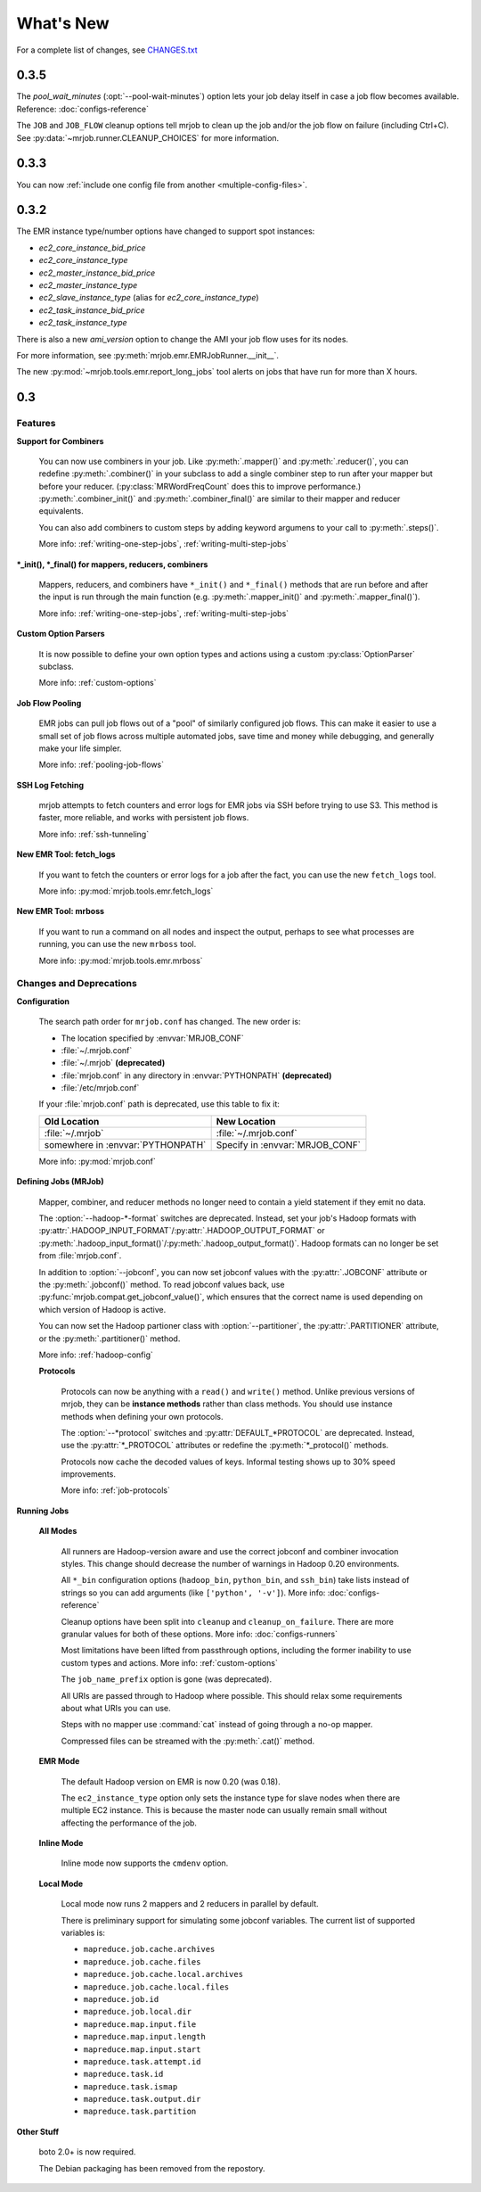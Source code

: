 What's New
==========

For a complete list of changes, see `CHANGES.txt
<https://github.com/Yelp/mrjob/blob/master/CHANGES.txt>`_

0.3.5
-----

The *pool_wait_minutes* (:opt:`--pool-wait-minutes`) option lets your job delay
itself in case a job flow becomes available. Reference:
:doc:`configs-reference`

The ``JOB`` and ``JOB_FLOW`` cleanup options tell mrjob to clean up the job
and/or the job flow on failure (including Ctrl+C). See
:py:data:`~mrjob.runner.CLEANUP_CHOICES` for more information.

0.3.3
-----

You can now :ref:`include one config file from another
<multiple-config-files>`.

0.3.2
-----

The EMR instance type/number options have changed to support spot instances:

* *ec2_core_instance_bid_price*
* *ec2_core_instance_type*
* *ec2_master_instance_bid_price*
* *ec2_master_instance_type*
* *ec2_slave_instance_type* (alias for *ec2_core_instance_type*)
* *ec2_task_instance_bid_price*
* *ec2_task_instance_type*

There is also a new *ami_version* option to change the AMI your job flow uses
for its nodes. 

For more information, see :py:meth:`mrjob.emr.EMRJobRunner.__init__`.

The new :py:mod:`~mrjob.tools.emr.report_long_jobs` tool alerts on jobs that
have run for more than X hours.

0.3
-----

Features
^^^^^^^^

**Support for Combiners**

    You can now use combiners in your job. Like :py:meth:`.mapper()` and
    :py:meth:`.reducer()`, you can redefine :py:meth:`.combiner()` in your
    subclass to add a single combiner step to run after your mapper but before
    your reducer.  (:py:class:`MRWordFreqCount` does this to improve
    performance.) :py:meth:`.combiner_init()` and :py:meth:`.combiner_final()`
    are similar to their mapper and reducer equivalents.

    You can also add combiners to custom steps by adding keyword argumens to
    your call to :py:meth:`.steps()`.

    More info: :ref:`writing-one-step-jobs`, :ref:`writing-multi-step-jobs`

**\*_init(), \*_final() for mappers, reducers, combiners**

    Mappers, reducers, and combiners have ``*_init()`` and ``*_final()``
    methods that are run before and after the input is run through the main
    function (e.g. :py:meth:`.mapper_init()` and :py:meth:`.mapper_final()`).

    More info: :ref:`writing-one-step-jobs`, :ref:`writing-multi-step-jobs`

**Custom Option Parsers**

    It is now possible to define your own option types and actions using a
    custom :py:class:`OptionParser` subclass.

    More info: :ref:`custom-options`

**Job Flow Pooling**

    EMR jobs can pull job flows out of a "pool" of similarly configured job
    flows. This can make it easier to use a small set of job flows across
    multiple automated jobs, save time and money while debugging, and generally
    make your life simpler.

    More info: :ref:`pooling-job-flows`

**SSH Log Fetching**

    mrjob attempts to fetch counters and error logs for EMR jobs via SSH before
    trying to use S3. This method is faster, more reliable, and works with
    persistent job flows.

    More info: :ref:`ssh-tunneling`

**New EMR Tool: fetch_logs**

    If you want to fetch the counters or error logs for a job after the fact,
    you can use the new ``fetch_logs`` tool.

    More info: :py:mod:`mrjob.tools.emr.fetch_logs`

**New EMR Tool: mrboss**

    If you want to run a command on all nodes and inspect the output, perhaps
    to see what processes are running, you can use the new ``mrboss`` tool.

    More info: :py:mod:`mrjob.tools.emr.mrboss`

Changes and Deprecations
^^^^^^^^^^^^^^^^^^^^^^^^

**Configuration**

    The search path order for ``mrjob.conf`` has changed. The new order is:

    * The location specified by :envvar:`MRJOB_CONF`
    * :file:`~/.mrjob.conf`
    * :file:`~/.mrjob` **(deprecated)**
    * :file:`mrjob.conf` in any directory in :envvar:`PYTHONPATH`
      **(deprecated)**
    * :file:`/etc/mrjob.conf`

    If your :file:`mrjob.conf` path is deprecated, use this table to fix it:

    ================================= ===============================
    Old Location                      New Location
    ================================= ===============================
    :file:`~/.mrjob`                  :file:`~/.mrjob.conf`
    somewhere in :envvar:`PYTHONPATH` Specify in :envvar:`MRJOB_CONF`
    ================================= ===============================

    More info: :py:mod:`mrjob.conf`

**Defining Jobs (MRJob)**

    Mapper, combiner, and reducer methods no longer need to contain a yield
    statement if they emit no data.

    The :option:`--hadoop-*-format` switches are deprecated. Instead, set your
    job's Hadoop formats with
    :py:attr:`.HADOOP_INPUT_FORMAT`/:py:attr:`.HADOOP_OUTPUT_FORMAT`
    or :py:meth:`.hadoop_input_format()`/:py:meth:`.hadoop_output_format()`.
    Hadoop formats can no longer be set from :file:`mrjob.conf`.

    In addition to :option:`--jobconf`, you can now set jobconf values with the
    :py:attr:`.JOBCONF` attribute or the :py:meth:`.jobconf()` method.  To read
    jobconf values back, use :py:func:`mrjob.compat.get_jobconf_value()`, which
    ensures that the correct name is used depending on which version of Hadoop
    is active.

    You can now set the Hadoop partioner class with :option:`--partitioner`,
    the :py:attr:`.PARTITIONER` attribute, or the :py:meth:`.partitioner()`
    method.

    More info: :ref:`hadoop-config`

    **Protocols**

        Protocols can now be anything with a ``read()`` and ``write()``
        method. Unlike previous versions of mrjob, they can be **instance
        methods** rather than class methods. You should use instance methods
        when defining your own protocols.

        The :option:`--*protocol` switches and :py:attr:`DEFAULT_*PROTOCOL`
        are deprecated. Instead, use the :py:attr:`*_PROTOCOL` attributes or
        redefine the :py:meth:`*_protocol()` methods.

        Protocols now cache the decoded values of keys. Informal testing shows
        up to 30% speed improvements.

        More info: :ref:`job-protocols`

**Running Jobs**

    **All Modes**

        All runners are Hadoop-version aware and use the correct jobconf and
        combiner invocation styles. This change should decrease the number
        of warnings in Hadoop 0.20 environments.

        All ``*_bin`` configuration options (``hadoop_bin``, ``python_bin``,
        and ``ssh_bin``) take lists instead of strings so you can add
        arguments (like ``['python', '-v']``).  More info:
        :doc:`configs-reference`

        Cleanup options have been split into ``cleanup`` and
        ``cleanup_on_failure``. There are more granular values for both of
        these options. More info: :doc:`configs-runners`

        Most limitations have been lifted from passthrough options, including
        the former inability to use custom types and actions. More info:
        :ref:`custom-options`

        The ``job_name_prefix`` option is gone (was deprecated).

        All URIs are passed through to Hadoop where possible. This should
        relax some requirements about what URIs you can use.

        Steps with no mapper use :command:`cat` instead of going through a
        no-op mapper.

        Compressed files can be streamed with the :py:meth:`.cat()` method.

    **EMR Mode**

        The default Hadoop version on EMR is now 0.20 (was 0.18).

        The ``ec2_instance_type`` option only sets the instance type for slave
        nodes when there are multiple EC2 instance. This is because the master
        node can usually remain small without affecting the performance of the
        job.

    **Inline Mode**

        Inline mode now supports the ``cmdenv`` option.

    **Local Mode**

        Local mode now runs 2 mappers and 2 reducers in parallel by default.

        There is preliminary support for simulating some jobconf variables.
        The current list of supported variables is:

        * ``mapreduce.job.cache.archives``
        * ``mapreduce.job.cache.files``
        * ``mapreduce.job.cache.local.archives``
        * ``mapreduce.job.cache.local.files``
        * ``mapreduce.job.id``
        * ``mapreduce.job.local.dir``
        * ``mapreduce.map.input.file``
        * ``mapreduce.map.input.length``
        * ``mapreduce.map.input.start``
        * ``mapreduce.task.attempt.id``
        * ``mapreduce.task.id``
        * ``mapreduce.task.ismap``
        * ``mapreduce.task.output.dir``
        * ``mapreduce.task.partition``

**Other Stuff**

    boto 2.0+ is now required.

    The Debian packaging has been removed from the repostory.
